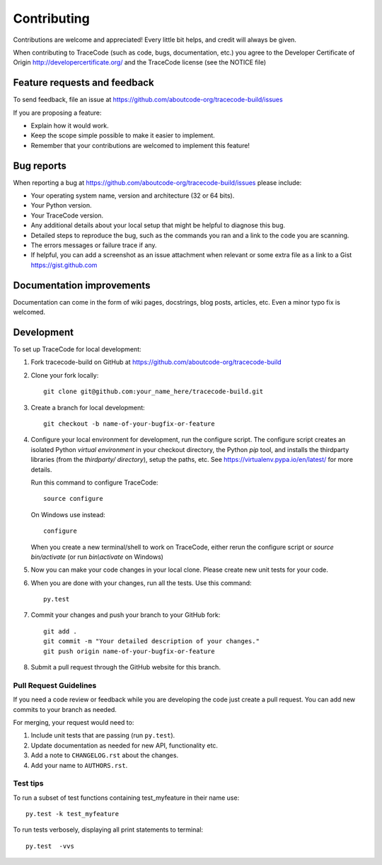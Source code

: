 ============
Contributing
============

Contributions are welcome and appreciated!
Every little bit helps, and credit will always be given.

When contributing to TraceCode (such as code, bugs, documentation, etc.) you
agree to the Developer Certificate of Origin http://developercertificate.org/
and the TraceCode license (see the NOTICE file)


Feature requests and feedback
=============================

To send feedback, file an issue at
https://github.com/aboutcode-org/tracecode-build/issues

If you are proposing a feature:

* Explain how it would work.
* Keep the scope simple possible to make it easier to implement.
* Remember that your contributions are welcomed to implement this feature!


Bug reports
===========

When reporting a bug at https://github.com/aboutcode-org/tracecode-build/issues please
include:

* Your operating system name, version and architecture (32 or 64 bits).
* Your Python version.
* Your TraceCode version.
* Any additional details about your local setup that might be helpful to
  diagnose this bug.
* Detailed steps to reproduce the bug, such as the commands you ran and a link
  to the code you are scanning.
* The errors messages or failure trace if any.
* If helpful, you can add a screenshot as an issue attachment when relevant or
  some extra file as a link to a Gist https://gist.github.com


Documentation improvements
==========================

Documentation can come in the form of wiki pages, docstrings, blog posts,
articles, etc. Even a minor typo fix is welcomed.


Development
===========

To set up TraceCode for local development:

1. Fork tracecode-build on GitHub at
   https://github.com/aboutcode-org/tracecode-build

2. Clone your fork locally::

    git clone git@github.com:your_name_here/tracecode-build.git

3. Create a branch for local development::

    git checkout -b name-of-your-bugfix-or-feature

4. Configure your local environment for development, run the configure script.
   The configure script creates an isolated Python `virtual environment` in
   your checkout directory, the Python `pip` tool, and installs the thirdparty
   libraries (from the `thirdparty/ directory`), setup the paths, etc.
   See https://virtualenv.pypa.io/en/latest/ for more details.

   Run this command to configure TraceCode::

        source configure

   On Windows use instead::

        configure

   When you create a new terminal/shell to work on TraceCode, either rerun the
   configure script or `source bin/activate` (or run `bin\\activate` on Windows)

5. Now you can make your code changes in your local clone.
   Please create new unit tests for your code.

6. When you are done with your changes, run all the tests.
   Use this command::

        py.test


7. Commit your changes and push your branch to your GitHub fork::

    git add .
    git commit -m "Your detailed description of your changes."
    git push origin name-of-your-bugfix-or-feature

8. Submit a pull request through the GitHub website for this branch.


Pull Request Guidelines
-----------------------

If you need a code review or feedback while you are developing the code just
create a pull request. You can add new commits to your branch as needed.

For merging, your request would need to:

1. Include unit tests that are passing (run ``py.test``).
2. Update documentation as needed for new API, functionality etc.
3. Add a note to ``CHANGELOG.rst`` about the changes.
4. Add your name to ``AUTHORS.rst``.


Test tips
---------

To run a subset of test functions containing test_myfeature in their name use::

    py.test -k test_myfeature

To run tests verbosely, displaying all print statements to terminal::

    py.test  -vvs
